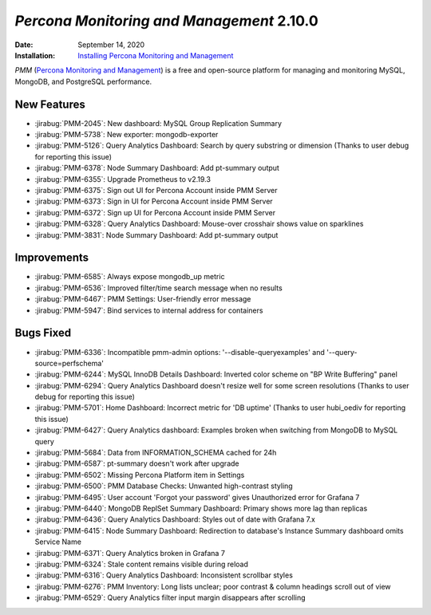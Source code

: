 .. _PMM-2.10.0:

================================================================================
*Percona Monitoring and Management* 2.10.0
================================================================================

:Date: September 14, 2020
:Installation: `Installing Percona Monitoring and Management <https://www.percona.com/doc/percona-monitoring-and-management/2.x/install/index-server.html>`_

*PMM* (`Percona Monitoring and Management <https://www.percona.com/doc/percona-monitoring-and-management/2.x/index.html>`_)
is a free and open-source platform for managing and monitoring MySQL, MongoDB, and PostgreSQL
performance.

New Features
================================================================================

* :jirabug:`PMM-2045`: New dashboard: MySQL Group Replication Summary
* :jirabug:`PMM-5738`: New exporter: mongodb-exporter
* :jirabug:`PMM-5126`: Query Analytics Dashboard: Search by query substring or dimension (Thanks to user debug for reporting this issue)
* :jirabug:`PMM-6378`: Node Summary Dashboard: Add pt-summary output
* :jirabug:`PMM-6355`: Upgrade Prometheus to v2.19.3
* :jirabug:`PMM-6375`: Sign out UI for Percona Account inside PMM Server
* :jirabug:`PMM-6373`: Sign in UI for Percona Account inside PMM Server
* :jirabug:`PMM-6372`: Sign up UI for Percona Account inside PMM Server
* :jirabug:`PMM-6328`: Query Analytics Dashboard: Mouse-over crosshair shows value on sparklines
* :jirabug:`PMM-3831`: Node Summary Dashboard: Add pt-summary output



Improvements
================================================================================

* :jirabug:`PMM-6585`: Always expose mongodb_up metric
* :jirabug:`PMM-6536`: Improved filter/time search message when no results
* :jirabug:`PMM-6467`: PMM Settings: User-friendly error message
* :jirabug:`PMM-5947`: Bind services to internal address for containers



Bugs Fixed
================================================================================

* :jirabug:`PMM-6336`: Incompatible pmm-admin options: '--disable-queryexamples' and '--query-source=perfschema'
* :jirabug:`PMM-6244`: MySQL InnoDB Details Dashboard: Inverted color scheme on "BP Write Buffering" panel
* :jirabug:`PMM-6294`: Query Analytics Dashboard doesn't resize well for some screen resolutions (Thanks to user debug for reporting this issue)
* :jirabug:`PMM-5701`: Home Dashboard: Incorrect metric for 'DB uptime' (Thanks to user hubi_oediv for reporting this issue)
* :jirabug:`PMM-6427`: Query Analytics dashboard: Examples broken when switching from MongoDB to MySQL query
* :jirabug:`PMM-5684`: Data from INFORMATION_SCHEMA cached for 24h
* :jirabug:`PMM-6587`: pt-summary doesn't work after upgrade
* :jirabug:`PMM-6502`: Missing Percona Platform item in Settings
* :jirabug:`PMM-6500`: PMM Database Checks: Unwanted high-contrast styling
* :jirabug:`PMM-6495`: User account 'Forgot your password' gives Unauthorized error for Grafana 7
* :jirabug:`PMM-6440`: MongoDB ReplSet Summary Dashboard: Primary shows more lag than replicas
* :jirabug:`PMM-6436`: Query Analytics Dashboard: Styles out of date with Grafana 7.x
* :jirabug:`PMM-6415`: Node Summary Dashboard: Redirection to database's Instance Summary dashboard omits Service Name
* :jirabug:`PMM-6371`: Query Analytics broken in Grafana 7
* :jirabug:`PMM-6324`: Stale content remains visible during reload
* :jirabug:`PMM-6316`: Query Analytics Dashboard: Inconsistent scrollbar styles
* :jirabug:`PMM-6276`: PMM Inventory: Long lists unclear; poor contrast & column headings scroll out of view
* :jirabug:`PMM-6529`: Query Analytics filter input margin disappears after scrolling


